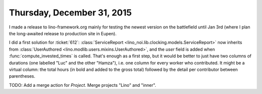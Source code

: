 ===========================
Thursday, December 31, 2015
===========================

I made a release to lino-framework.org mainly for testing the newest
version on the battlefield until Jan 3rd (where I plan the
long-awaited release to production site in Eupen).

I did a first solution for :ticket:`612`: :class:`ServiceReport
<lino_noi.lib.clocking.models.ServiceReport>` now inherits from
:class:`UserAuthored <lino.modlib.users.mixins.UserAuthored>`, and the
`user` field is added when :func:`compute_invested_times` is called.
That's enough as a first step, but it would be better to just have two
columns of durations (one labelled "Luc" and the other "Hamza"),
i.e. one column for every worker who contributed. It might be a
virtual column: the total hours (in bold and added to the gross total)
followed by the detail per contributor between parentheses.

TODO: Add a merge action for `Project`. Merge projects "Lino" and "inner".

